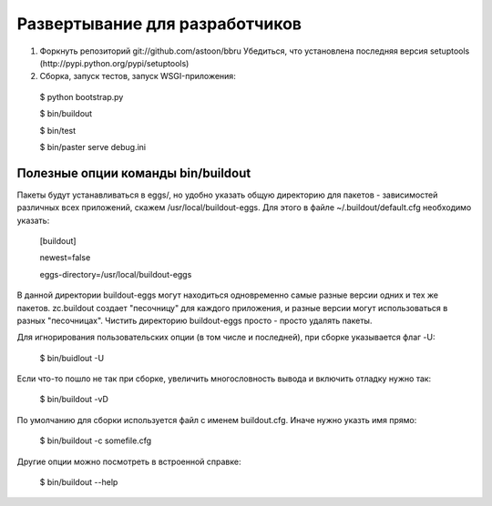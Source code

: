 ===============================
Развертывание для разработчиков
===============================

1. Форкнуть репозиторий git://github.com/astoon/bbru
   Убедиться, что установлена последняя версия setuptools (http://pypi.python.org/pypi/setuptools)

2. Сборка, запуск тестов, запуск WSGI-приложения:

  $ python bootstrap.py

  $ bin/buildout

  $ bin/test

  $ bin/paster serve debug.ini


Полезные опции команды bin/buildout
===================================

Пакеты будут устанавливаться в eggs/, но удобно указать общую директорию для
пакетов - зависимостей различных всех приложений, скажем /usr/local/buildout-eggs.
Для этого в файле ~/.buildout/default.cfg необходимо указать:

  [buildout]

  newest=false

  eggs-directory=/usr/local/buildout-eggs

В данной директории buildout-eggs могут находиться одновременно самые разные версии
одних и тех же пакетов. zc.buildout создает "песочницу" для каждого приложения, и
разные версии могут использоваться в разных "песочницах". Чистить директорию
buildout-eggs просто - просто удалять пакеты.

Для игнорирования пользовательских опции (в том числе и последней), при сборке
указывается флаг -U:

  $ bin/buidlout -U

Если что-то пошло не так при сборке, увеличить многословность вывода и включить
отладку нужно так:

  $ bin/buildout -vD

По умолчанию для сборки используется файл с именем buildout.cfg. Иначе нужно
указть имя прямо:

  $ bin/buildout -c somefile.cfg

Другие опции можно посмотреть в встроенной справке:

   $ bin/buildout --help
